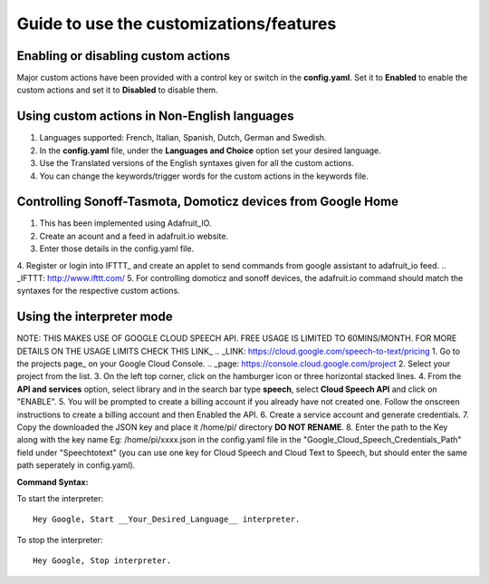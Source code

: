 ========================================
Guide to use the customizations/features
========================================


Enabling or disabling custom actions
------------------------------------

Major custom actions have been provided with a control key or switch in the **config.yaml**.
Set it to **Enabled** to enable the custom actions and set it to **Disabled** to disable them.


Using custom actions in Non-English languages
---------------------------------------------

1. Languages supported: French, Italian, Spanish, Dutch, German and Swedish.

2. In the **config.yaml** file, under the **Languages and Choice** option set your desired language.

3. Use the Translated versions of the English syntaxes given for all the custom actions.

4. You can change the keywords/trigger words for the custom actions in the keywords file.


Controlling Sonoff-Tasmota, Domoticz devices from Google Home
-------------------------------------------------------------

1. This has been implemented using Adafruit_IO.
2. Create an acount and a feed in adafruit.io website.
3. Enter those details in the config.yaml file.    
4. Register or login into IFTTT_ and create an applet to send commands from google assistant to adafruit_io feed.   
.. _IFTTT: http://www.ifttt.com/   
5. For controlling domoticz and sonoff devices, the adafruit.io command should match the syntaxes for the respective custom actions.   


Using the interpreter mode
--------------------------

NOTE: THIS MAKES USE OF GOOGLE CLOUD SPEECH API. FREE USAGE IS LIMITED TO 60MINS/MONTH. FOR MORE DETAILS ON THE USAGE LIMITS CHECK THIS LINK_   
.. _LINK: https://cloud.google.com/speech-to-text/pricing  
1. Go to the projects page_ on your Google Cloud Console.    
.. _page: https://console.cloud.google.com/project     
2. Select your project from the list.
3. On the left top corner, click on the hamburger icon or three horizontal stacked lines.
4. From the **API and services** option, select library and in the search bar type **speech**, select **Cloud Speech API** and click on "ENABLE".
5. You will be prompted to create a billing account if you already have not created one. Follow the onscreen instructions to create a billing account and then Enabled the API.
6. Create a service account and generate credentials.
7. Copy the downloaded the JSON key and place it /home/pi/ directory **DO NOT RENAME**.
8. Enter the path to the Key along with the key name Eg: /home/pi/xxxx.json  in the config.yaml file in the "Google_Cloud_Speech_Credentials_Path" field under "Speechtotext" (you can use one key for Cloud Speech and Cloud Text to Speech, but should enter the same path seperately in config.yaml).

**Command Syntax:**

To start the interpreter::

   Hey Google, Start __Your_Desired_Language__ interpreter.
To stop the interpreter::

   Hey Google, Stop interpreter.
